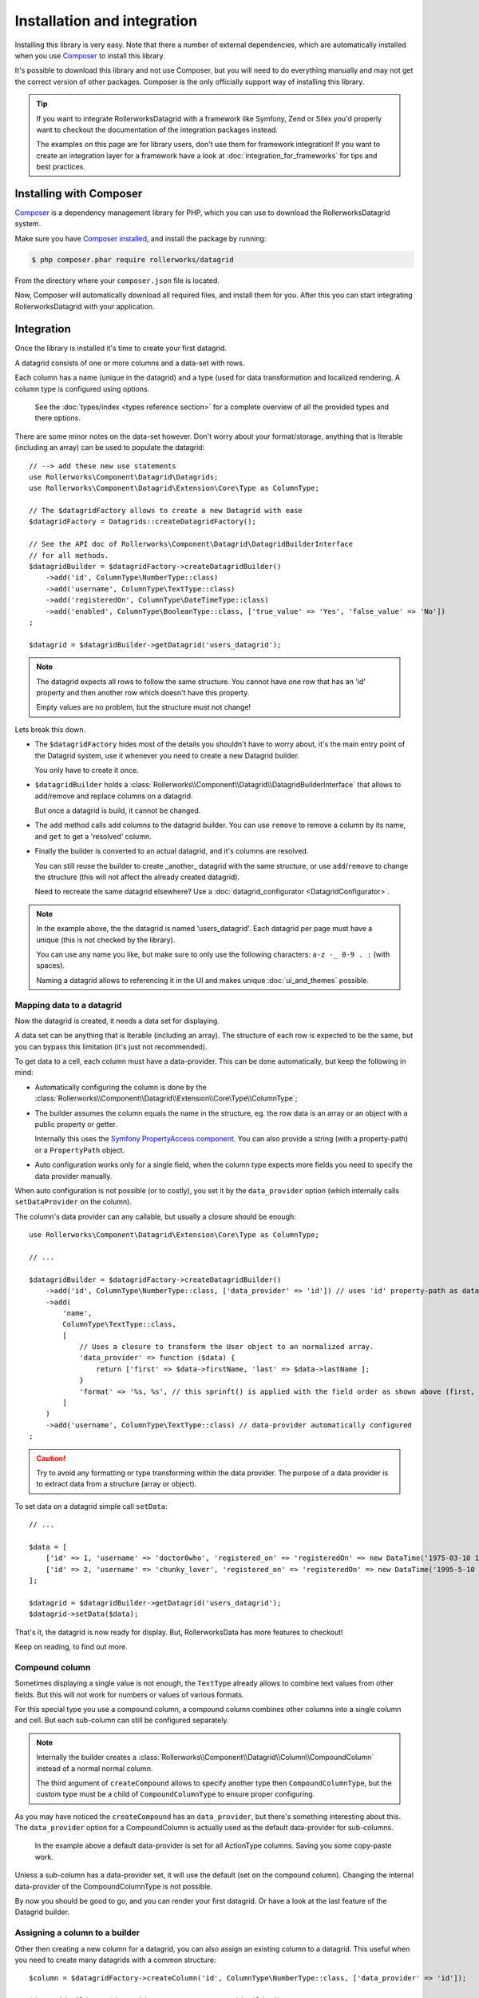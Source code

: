 Installation and integration
############################

Installing this library is very easy. Note that there a number of external dependencies,
which are automatically installed when you use `Composer`_ to install this library.

It's possible to download this library and not use Composer, but you will need
to do everything manually and may not get the correct version of other packages.
Composer is the only officially support way of installing this library.

.. tip::

    If you want to integrate RollerworksDatagrid with a framework like Symfony, Zend or
    Silex you'd properly want to checkout the documentation of the integration
    packages instead.

    The examples on this page are for library users, don't use them for framework
    integration! If you want to create an integration layer for a framework have
    a look at :doc:`integration_for_frameworks` for tips and best practices.

Installing with Composer
************************

`Composer`_ is a dependency management library for PHP, which you can use
to download the RollerworksDatagrid system.

Make sure you have `Composer installed`_, and install the package by running:

.. code-block:: terminal

    $ php composer.phar require rollerworks/datagrid

From the directory where your ``composer.json`` file is located.

Now, Composer will automatically download all required files, and install them
for you. After this you can start integrating RollerworksDatagrid with your application.

Integration
***********

Once the library is installed it's time to create your first datagrid.

A datagrid consists of one or more columns and a data-set with rows.

Each column has a name (unique in the datagrid) and a type (used for data transformation
and localized rendering. A column type is configured using options.

  See the :doc:`types/index <types reference section>` for a complete overview
  of all the provided types and there options.

There are some minor notes on the data-set however. Don't worry about your
format/storage, anything that is Iterable (including an array)
can be used to populate the datagrid::

    // --> add these new use statements
    use Rollerworks\Component\Datagrid\Datagrids;
    use Rollerworks\Component\Datagrid\Extension\Core\Type as ColumnType;

    // The $datagridFactory allows to create a new Datagrid with ease
    $datagridFactory = Datagrids::createDatagridFactory();

    // See the API doc of Rollerworks\Component\Datagrid\DatagridBuilderInterface
    // for all methods.
    $datagridBuilder = $datagridFactory->createDatagridBuilder()
        ->add('id', ColumnType\NumberType::class)
        ->add('username', ColumnType\TextType::class)
        ->add('registeredOn', ColumnType\DateTimeType::class)
        ->add('enabled', ColumnType\BooleanType::class, ['true_value' => 'Yes', 'false_value' => 'No'])
    ;

    $datagrid = $datagridBuilder->getDatagrid('users_datagrid');

.. note::

    The datagrid expects all rows to follow the same structure.
    You cannot have one row that has an 'id' property and then another
    row which doesn't have this property.

    Empty values are no problem, but the structure must not change!

Lets break this down.

* The ``$datagridFactory`` hides most of the details you shouldn't have to worry about,
  it's the main entry point of the Datagrid system, use it whenever you need to create
  a new Datagrid builder.

  You only have to create it once.

* ``$datagridBuilder`` holds a :class:`Rollerworks\\Component\\Datagrid\\DatagridBuilderInterface`
  that allows to add/remove and replace columns on a datagrid.

  But once a datagrid is build, it cannot be changed.

* The ``add`` method calls add columns to the datagrid builder.
  You can use ``remove`` to remove a column by its name, and ``get`` to get a 'resolved' column.

* Finally the builder is converted to an actual datagrid, and it's columns are resolved.

  You can still reuse the builder to create _another_ datagrid with the same structure,
  or use ``add``/``remove`` to change the structure (this will not affect the already
  created datagrid).

  Need to recreate the same datagrid elsewhere?
  Use a :doc:`datagrid_configurator <DatagridConfigurator>`.

.. note::

    In the example above, the the datagrid is named 'users_datagrid'.
    Each datagrid per page must have a unique (this is not checked by the library).

    You can use any name you like, but make sure to only use the
    following characters: ``a-z -_ 0-9 . :`` (with spaces).

    Naming a datagrid allows to referencing it in the UI
    and makes unique :doc:`ui_and_themes` possible.

Mapping data to a datagrid
==========================

Now the datagrid is created, it needs a data set for displaying.

A data set can be anything that is Iterable (including an array).
The structure of each row is expected to be the same,
but you can bypass this limitation (it's just not recommended).

To get data to a cell, each column must have a data-provider.
This can be done automatically, but keep the following in mind:

* Automatically configuring the column is done by the
  :class:`Rollerworks\\Component\\Datagrid\\Extension\\Core\Type\\ColumnType`;

* The builder assumes the column equals the name in the structure,
  eg. the row data is an array or an object with a public property or getter.

  Internally this uses the `Symfony PropertyAccess component`_.
  You can also provide a string (with a property-path) or a ``PropertyPath`` object.

* Auto configuration works only for a single field, when the column type
  expects more fields you need to specify the data provider manually.

When auto configuration is not possible (or to costly), you set it by
the ``data_provider`` option (which internally calls ``setDataProvider`` on the column).

The column's data provider can any callable, but usually a closure should be enough::

    use Rollerworks\Component\Datagrid\Extension\Core\Type as ColumnType;

    // ...

    $datagridBuilder = $datagridFactory->createDatagridBuilder()
        ->add('id', ColumnType\NumberType::class, ['data_provider' => 'id']) // uses 'id' property-path as data-provider
        ->add(
            'name',
            ColumnType\TextType::class,
            [
                // Uses a closure to transform the User object to an normalized array.
                'data_provider' => function ($data) {
                    return ['first' => $data->firstName, 'last' => $data->lastName ];
                }
                'format' => '%s, %s', // this sprinft() is applied with the field order as shown above (first, last)
            ]
        )
        ->add('username', ColumnType\TextType::class) // data-provider automatically configured
    ;

.. caution::

    Try to avoid any formatting or type transforming within the data provider.
    The purpose of a data provider is to extract data from a structure (array or object).

To set data on a datagrid simple call ``setData``::

    // ...

    $data = [
        ['id' => 1, 'username' => 'doctor0who', 'registered_on' => 'registeredOn' => new DataTime('1975-03-10 13:12:00'), 'enabled' => true] // row 1
        ['id' => 2, 'username' => 'chunky_lover', 'registered_on' => 'registeredOn' => new DataTime('1995-5-10 13:12:00'), 'enabled' => false] // row 2
    ];

    $datagrid = $datagridBuilder->getDatagrid('users_datagrid');
    $datagrid->setData($data);

That's it, the datagrid is now ready for display.
But, RollerworksData has more features to checkout!

Keep on reading, to find out more.

Compound column
===============

Sometimes displaying a single value is not enough, the ``TextType`` already allows
to combine text values from other fields. But this will not work for numbers or
values of various formats.

For this special type you use a compound column, a compound column combines other
columns into a single column and cell. But each sub-column can still be configured
separately.

.. code-block:: php
    :linenos:

    $datagridBuilder = $datagridFactory->createDatagridBuilder();

    // Create a new CompoundColumn builder
    // first argument is the name of column (action), the second argument provides options for the CompoundColumnType,
    // and the third argument (not shown here) allows to specify another child-type then CompoundColumnType.

    $datagridBuilder->createCompound('actions', ['label' => 'Actions', 'data_provider' => function ($data) { return ['id' => $data->id(); }])
        ->add('edit', ActionType::class, ['url_schema' => '/users/{id}/edit'])
        ->add('delete', ActionType::class, ['url_schema' => '/users/{id}/edit'])
    ->end() // This registers the CompoundColumn at the DatagridBuilder, and return the DatagridBuilder.

.. note::

    Internally the builder creates a :class:`Rollerworks\\Component\\Datagrid\\Column\\CompoundColumn`
    instead of a normal normal column.

    The third argument of ``createCompound`` allows to specify another type then
    ``CompoundColumnType``, but the custom type must be a child of ``CompoundColumnType``
    to ensure proper configuring.

As you may have noticed the ``createCompound`` has an ``data_provider``, but there's
something interesting about this. The ``data_provider`` option for a CompoundColumn
is actually used as the default data-provider for sub-columns.

    In the example above a default data-provider is set for all ActionType columns.
    Saving you some copy-paste work.

Unless a sub-column has a data-provider set, it will use the default (set on the
compound column). Changing the internal data-provider of the CompoundColumnType
is not possible.

By now you should be good to go, and you can render your first datagrid.
Or have a look at the last feature of the Datagrid builder.

Assigning a column to a builder
===============================

Other then creating a new column for a datagrid, you can also assign an existing
column to a datagrid. This useful when you need to create many datagrids with a
common structure::

    $column = $datagridFactory->createColumn('id', ColumnType\NumberType::class, ['data_provider' => 'id']);

    $datagridBuilder = $datagridFactory->createDatagridBuilder();
    $datagridBuilder->set($column);

    // ...

The ``$column`` is added to the datagrid builder, and will be used once the datagrid
is build. And the ``$column`` can be used for other datagrid builders.

.. note::

    When another column with same name already exists on the builder, it will be replaced.

Rendering a datagrid
====================

The RollerworksDatagrid library is not limited to rendering on the web or one one theme,
you can use any output format or theme you want. But you can find more details about that in
another section: :doc:`ui_and_themes`.

Just remember that each datagrid has a :class:`Rollerworks\\Component\\Datagrid\\DatagridView`
which holds all the information for display. You create one with::

    // ...

    $datagrid->setData($data);

    $datagridView = $datagrid->createView();

.. note::

    The data must be set before a datagrid view can be created.

.. _`Composer`: https://getcomposer.org/
.. _`Composer installed`: https://getcomposer.org/download/
.. _`Symfony PropertyAccess component`: http://symfony.com/doc/current/components/property_access.html

